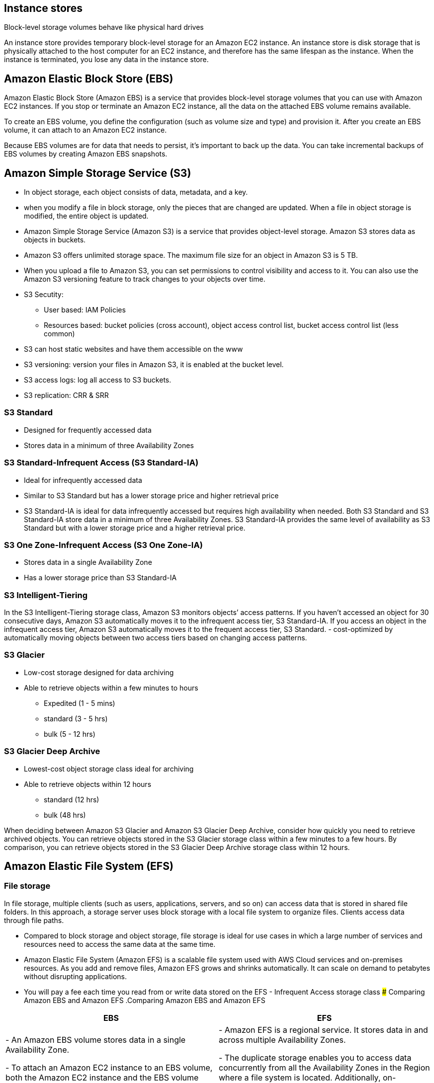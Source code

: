 ## Instance stores
Block-level storage volumes behave like physical hard drives

An instance store provides temporary block-level storage for an Amazon EC2 instance. An instance store is disk storage that is physically attached to the host computer for an EC2 instance, and therefore has the same lifespan as the instance. When the instance is terminated, you lose any data in the instance store.

## Amazon Elastic Block Store (EBS)

Amazon Elastic Block Store (Amazon EBS) is a service that provides block-level storage volumes that you can use with Amazon EC2 instances. If you stop or terminate an Amazon EC2 instance, all the data on the attached EBS volume remains available.

To create an EBS volume, you define the configuration (such as volume size and type) and provision it. After you create an EBS volume, it can attach to an Amazon EC2 instance.

Because EBS volumes are for data that needs to persist, it’s important to back up the data. You can take incremental backups of EBS volumes by creating Amazon EBS snapshots.

## Amazon Simple Storage Service (S3)
- In object storage, each object consists of data, metadata, and a key.

- when you modify a file in block storage, only the pieces that are changed are updated. When a file in object storage is modified, the entire object is updated.

- Amazon Simple Storage Service (Amazon S3) is a service that provides object-level storage. Amazon S3 stores data as objects in buckets.

- Amazon S3 offers unlimited storage space. The maximum file size for an object in Amazon S3 is 5 TB.

- When you upload a file to Amazon S3, you can set permissions to control visibility and access to it. You can also use the Amazon S3 versioning feature to track changes to your objects over time.

- S3 Secutity:
    ** User based: IAM Policies
    ** Resources based: bucket policies (cross account), object access control list, bucket access control list (less common)

- S3 can host static websites and have them accessible on the www

- S3 versioning: version your files in Amazon S3, it is enabled at the bucket level.

- S3 access logs: log all access to S3 buckets.

- S3 replication: CRR & SRR

### S3 Standard
- Designed for frequently accessed data
- Stores data in a minimum of three Availability Zones

### S3 Standard-Infrequent Access (S3 Standard-IA)
- Ideal for infrequently accessed data
- Similar to S3 Standard but has a lower storage price and higher retrieval price
- S3 Standard-IA is ideal for data infrequently accessed but requires high availability when needed. Both S3 Standard and S3 Standard-IA store data in a minimum of three Availability Zones. S3 Standard-IA provides the same level of availability as S3 Standard but with a lower storage price and a higher retrieval price.

### S3 One Zone-Infrequent Access (S3 One Zone-IA)
- Stores data in a single Availability Zone
- Has a lower storage price than S3 Standard-IA

### S3 Intelligent-Tiering
In the S3 Intelligent-Tiering storage class, Amazon S3 monitors objects’ access patterns. If you haven’t accessed an object for 30 consecutive days, Amazon S3 automatically moves it to the infrequent access tier, S3 Standard-IA. If you access an object in the infrequent access tier, Amazon S3 automatically moves it to the frequent access tier, S3 Standard.
- cost-optimized by automatically moving objects between two access tiers based on changing access patterns.

### S3 Glacier
- Low-cost storage designed for data archiving
- Able to retrieve objects within a few minutes to hours
    ** Expedited (1 - 5 mins)
    ** standard (3 - 5 hrs)
    ** bulk (5 - 12 hrs)

### S3 Glacier Deep Archive
- Lowest-cost object storage class ideal for archiving
- Able to retrieve objects within 12 hours
    ** standard (12 hrs)
    ** bulk (48 hrs)

When deciding between Amazon S3 Glacier and Amazon S3 Glacier Deep Archive, consider how quickly you need to retrieve archived objects. You can retrieve objects stored in the S3 Glacier storage class within a few minutes to a few hours. By comparison, you can retrieve objects stored in the S3 Glacier Deep Archive storage class within 12 hours.

## Amazon Elastic File System (EFS)
### File storage
In file storage, multiple clients (such as users, applications, servers, and so on) can access data that is stored in shared file folders. In this approach, a storage server uses block storage with a local file system to organize files. Clients access data through file paths.

- Compared to block storage and object storage, file storage is ideal for use cases in which a large number of services and resources need to access the same data at the same time.

- Amazon Elastic File System (Amazon EFS) is a scalable file system used with AWS Cloud services and on-premises resources. As you add and remove files, Amazon EFS grows and shrinks automatically. It can scale on demand to petabytes without disrupting applications. 

- You will pay a fee each time you read from or write data stored on the EFS - Infrequent Access storage class
### Comparing Amazon EBS and Amazon EFS
.Comparing Amazon EBS and Amazon EFS
|===
| EBS | EFS

| - An Amazon EBS volume stores data in a single Availability Zone. 

- To attach an Amazon EC2 instance to an EBS volume, both the Amazon EC2 instance and the EBS volume must reside within the same Availability Zone. | 
- Amazon EFS is a regional service. It stores data in and across multiple Availability Zones. 

- The duplicate storage enables you to access data concurrently from all the Availability Zones in the Region where a file system is located. Additionally, on-premises servers can access Amazon EFS using AWS Direct Connect.

|===

## Amazon Relational Database Service (RDS)

- Amazon Relational Database Service (Amazon RDS) is a service that enables you to run relational databases in the AWS Cloud.

- Amazon RDS is a managed service that automates tasks such as hardware provisioning, database setup, patching, and backups. With these capabilities, you can spend less time completing administrative tasks and more time using data to innovate your applications. You can integrate Amazon RDS with other services to fulfill your business and operational needs, such as using AWS Lambda to query your database from a serverless application.

- Amazon RDS provides a number of different security options. Many Amazon RDS database engines offer encryption at rest (protecting data while it is stored) and encryption in transit (protecting data while it is being sent and received).

### Amazon RDS database engines

Amazon RDS is available on six database engines, which optimize for memory, performance, or input/output (I/O). Supported database engines include:

- Amazon Aurora
- PostgreSQL
- MySQL
- MariaDB
- Oracle Database
- Microsoft SQL Server

### Amazon Aurora 
- is an enterprise-class relational database. It is compatible with MySQL and PostgreSQL relational databases. It is up to five times faster than standard MySQL databases and up to three times faster than standard PostgreSQL databases.

Amazon Aurora helps to reduce your database costs by reducing unnecessary input/output (I/O) operations, while ensuring that your database resources remain reliable and available. 

Consider Amazon Aurora if your workloads require high availability. It replicates six copies of your data across three Availability Zones and continuously backs up your data to Amazon S3.

## Amazon DynamoDB

- Amazon DynamoDB is a key-value database service. It delivers single-digit millisecond performance at any scale.

- DynamoDB is serverless, which means that you do not have to provision, patch, or manage servers. 

- You also do not have to install, maintain, or operate software.

## Amazon Redshift

Amazon Redshift is a data warehousing service that you can use for big data analytics. It offers the ability to collect data from many sources and helps you to understand relationships and trends across your data.

- It's columnar (column based instead of row based like dynamoDB)

- can be integrated with AWS QuickSight

## AWS QuickSight
- Serverless machine learning-powered business intelligence service to create interactive dashboards.

## AWS Database Migration Service (AWS DMS)

AWS Database Migration Service (AWS DMS) enables you to migrate relational databases, nonrelational databases, and other types of data stores.

With AWS DMS, you move data between a source database and a target database. The source and target databases can be of the same type or different types. During the migration, your source database remains operational, reducing downtime for any applications that rely on the database. 

- Development and test database migrations: Enabling developers to test applications against production data without affecting production users

- Database consolidation: Combining several databases into a single database

- Continuous replication: Sending ongoing copies of your data to other target sources instead of doing a one-time migration

## AWS glue: 
- fully managed, serverless service
- extract, transform, and load (ETL) service.
- Glue Data Catalog: catalog of datasets, can be used by Athena, Redshift, EMR
 

## Additional database services
- Amazon DocumentDB: Amazon DocumentDB is a document database service that supports MongoDB workloads. (MongoDB is a document database program.)

- Amazon Neptune: Amazon Neptune is a graph database service. 

* You can use Amazon Neptune to build and run applications that work with highly connected datasets, such as recommendation engines, fraud detection, and knowledge graphs.

- Amazon Quantum Ledger Database (Amazon QLDB): You can use Amazon QLDB to review a complete history of all the changes that have been made to your application data. It's an immutable system: no entry can be removed or modified, cryptographically verifiable.

- Amazon Managed Blockchain: is a service that you can use to create and manage blockchain networks with open-source frameworks. 
- Blockchain makes it possible to build applications where multiple parties can execute transactions without the need for a trusted, central authority.

* Blockchain is a distributed ledger system that lets multiple parties run transactions and share data without a central authority.

- Amazon ElastiCache is a service that adds caching layers on top of your databases to help improve the read times of common requests. 

* It supports two types of data stores: Redis and Memcached.

- Amazon DynamoDB Accelerator (DAX) is an in-memory cache for DynamoDB. 

* It helps improve response times from single-digit milliseconds to microseconds.

